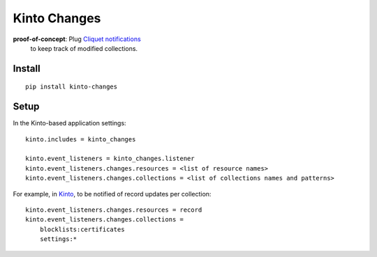 =============
Kinto Changes
=============

.. image:: https://img.shields.io/travis/kinto/kinto-changes.svg
        :target: https://travis-ci.org/kinto/kinto-changes

.. image:: https://img.shields.io/pypi/v/kinto-changes.svg
        :target: https://pypi.python.org/pypi/kinto-changes

**proof-of-concept**: Plug `Cliquet notifications <http://cliquet.readthedocs.org/en/latest/reference/notifications.html>`_
 to keep track of modified collections.


Install
-------

::

    pip install kinto-changes

Setup
-----

In the Kinto-based application settings:

::

    kinto.includes = kinto_changes

    kinto.event_listeners = kinto_changes.listener
    kinto.event_listeners.changes.resources = <list of resource names>
    kinto.event_listeners.changes.collections = <list of collections names and patterns>


For example, in `Kinto <http://kinto.readthedocs.org/>`_, to be notified of
record updates per collection:

::

    kinto.event_listeners.changes.resources = record
    kinto.event_listeners.changes.collections =
        blocklists:certificates
        settings:*
